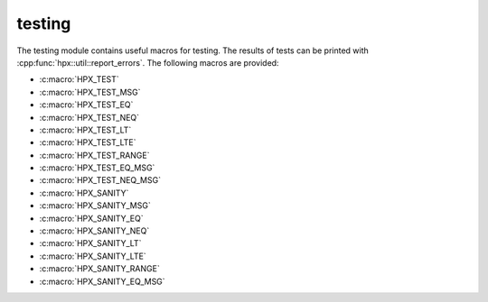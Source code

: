 ..
    Copyright (c) 2019 The STE||AR-Group

    SPDX-License-Identifier: BSL-1.0
    Distributed under the Boost Software License, Version 1.0. (See accompanying
    file LICENSE_1_0.txt or copy at http://www.boost.org/LICENSE_1_0.txt)

.. _libs_testing:

=======
testing
=======

The testing module contains useful macros for testing. The results of tests can
be printed with :cpp:func:`hpx::util::report_errors`. The following macros are
provided:

* :c:macro:`HPX_TEST`
* :c:macro:`HPX_TEST_MSG`
* :c:macro:`HPX_TEST_EQ`
* :c:macro:`HPX_TEST_NEQ`
* :c:macro:`HPX_TEST_LT`
* :c:macro:`HPX_TEST_LTE`
* :c:macro:`HPX_TEST_RANGE`
* :c:macro:`HPX_TEST_EQ_MSG`
* :c:macro:`HPX_TEST_NEQ_MSG`
* :c:macro:`HPX_SANITY`
* :c:macro:`HPX_SANITY_MSG`
* :c:macro:`HPX_SANITY_EQ`
* :c:macro:`HPX_SANITY_NEQ`
* :c:macro:`HPX_SANITY_LT`
* :c:macro:`HPX_SANITY_LTE`
* :c:macro:`HPX_SANITY_RANGE`
* :c:macro:`HPX_SANITY_EQ_MSG`
